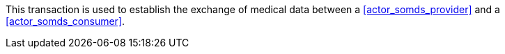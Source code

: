 // DEV-35 Transaction Summary

This transaction is used to establish the exchange of medical data between a <<actor_somds_provider>> and a <<actor_somds_consumer>>.
